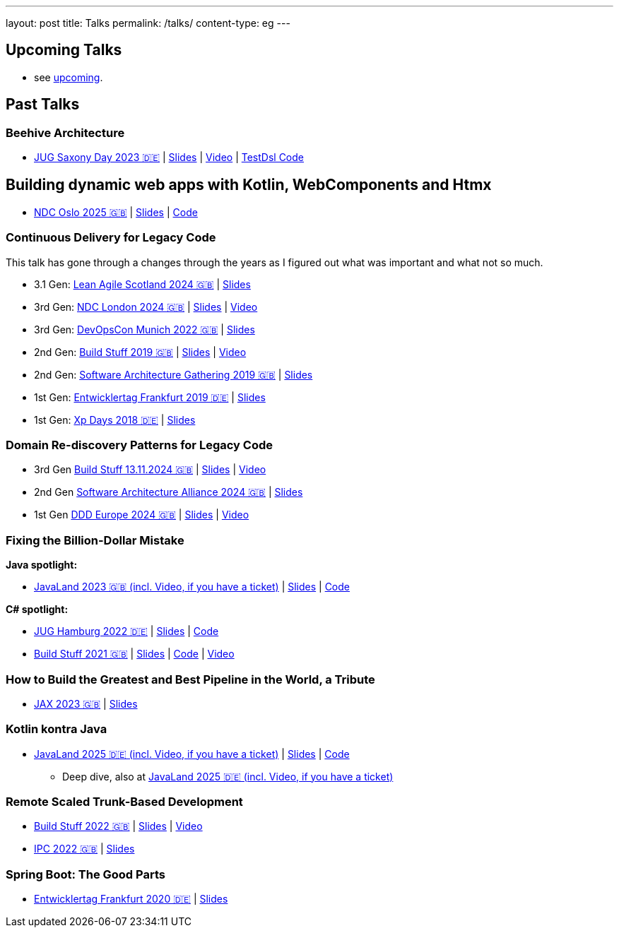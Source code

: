 ---
layout: post
title: Talks
permalink: /talks/
content-type: eg
---

== Upcoming Talks

* see link:/posts/upcoming[upcoming].

== Past Talks

=== Beehive Architecture

* link:https://jugsaxony.org/day/programm/details/130[JUG Saxony Day 2023 🇩🇪] | link:https://speakerdeck.com/richargh/bienenstock-architektur[Slides] | link:https://vimeo.com/875223690[Video] | link:https://github.com/Richargh/testdsl[TestDsl Code]

== Building dynamic web apps with Kotlin, WebComponents and Htmx

* link:https://ndcoslo.com/agenda/building-dynamic-web-apps-with-kotlin-webcomponents-and-htmx-0t8v/0anj1l2z5cy[NDC Oslo 2025 🇬🇧] | link:https://speakerdeck.com/richargh/building-dynamic-web-apps-with-kotlin-webcomponents-and-htmx-v1-at-ndc-oslo-2025[Slides] | link:https://github.com/Richargh/dynamic-websites-htmx-webcomponents-kotlinx-html[Code]

=== Continuous Delivery for Legacy Code

This talk has gone through a changes through the years as I figured out what was important and what not so much.

* 3.1 Gen: link:https://leanagile.scot/programme/continuous-delivery-legacy-code[Lean Agile Scotland 2024 🇬🇧] | link:https://speakerdeck.com/richargh/continuous-delivery-for-legacy-code-v3-dot-1-at-leanagile-scotland-2024[Slides]
* 3rd Gen: link:https://ndclondon.com/agenda/continuous-delivery-for-legacy-code-0u91/0dwbfexjawf[NDC London 2024 🇬🇧] | link:https://speakerdeck.com/richargh/continuous-delivery-for-legacy-code-ndc-london[Slides] | link:https://www.youtube.com/watch?v=djl2hJkzmGQ[Video]
* 3rd Gen: link:https://devopscon.io/microservices-software-architecture/continuous-delivery-for-legacy-code/[DevOpsCon Munich 2022 🇬🇧] | link:https://speakerdeck.com/richargh/continuous-delivery-for-legacy-code-devopscon-winter-2022[Slides]
* 2nd Gen: link:https://buildstuff2019.sched.com/event/UzgO/richard-gross-continuous-delivery-for-legacy-code[Build Stuff 2019 🇬🇧] | link:https://speakerdeck.com/richargh/continuous-delivery-for-legacy-code[Slides] | link:https://www.youtube.com/watch?v=AaexmSPQVpU[Video]
* 2nd Gen: link:https://www.the-architecture-gathering.de/programm/programm-details/1394/cd-for-legacy-code/[Software Architecture Gathering 2019 🇬🇧] | link:https://speakerdeck.com/richargh/cd-for-legacy-code[Slides]
* 1st Gen: link:https://entwicklertag.de/frankfurt/2019/continuous-delivery-für-legacy-systeme[Entwicklertag Frankfurt 2019 🇩🇪] | link:https://speakerdeck.com/richargh/continuous-delivery-fur-legacy-systeme-b1e871da-0151-45e1-9398-29604fca0218[Slides]
* 1st Gen: link:https://www.xpdays.de/2018/sessions/142-continuous-delivery-fuer-legacy-systeme.html[Xp Days 2018 🇩🇪] | link:https://speakerdeck.com/richargh/continuous-delivery-fur-legacy-systeme[Slides]

=== Domain Re-discovery Patterns for Legacy Code

* 3rd Gen link:https://www.buildstuff.events/[Build Stuff 13.11.2024 🇬🇧] | link:https://speakerdeck.com/richargh/domain-re-discovery-patterns-for-legacy-code-v3-at-buildstuff-2024[Slides] | link:https://www.youtube.com/watch?v=SoMI-KEADiM[Video]
* 2nd Gen link:https://www.software-architecture-alliance.de/2024/programm/konferenzprogramm#item-7971[Software Architecture Alliance 2024 🇬🇧] | link:https://speakerdeck.com/richargh/domain-re-discovery-patterns-for-legacy-code-v2-at-software-architecture-alliance-2024[Slides]
* 1st Gen link:https://2024.dddeurope.com/program/domain-re-discovery-patterns-for-legacy-code/[DDD Europe 2024 🇬🇧] | link:https://speakerdeck.com/richargh/domain-re-discovery-patterns-for-legacy-code-at-ddd-eu-2024[Slides] | link:https://www.youtube.com/watch?v=_TKqc784PH8[Video]

=== Fixing the Billion-Dollar Mistake

*Java spotlight:*

* link:https://meine.doag.org/events/javaland/2023/agenda/#agendaId.2006[JavaLand 2023 🇬🇧 (incl. Video, if you have a ticket)] | link:https://speakerdeck.com/richargh/fixing-the-billion-dollar-mistake-javaland[Slides] | link:https://github.com/Richargh/fixing-the-billion-dollar-mistake[Code]

*C# spotlight:*

* link:https://www.meetup.com/de-DE/jug-hamburg/events/past/[JUG Hamburg 2022 🇩🇪] | link:https://speakerdeck.com/richargh/de-fixing-the-billion-dollar-mistake-c-number-brille[Slides] | link:https://github.com/Richargh/fixing-the-billion-dollar-mistake[Code]
* link:https://events.pinetool.ai/2275/#sessions/83071[Build Stuff 2021 🇬🇧] | link:https://speakerdeck.com/richargh/fixing-the-billion-dollar-mistake-in-c-number[Slides] | link:https://github.com/Richargh/fixing-the-billion-dollar-mistake[Code] | link:https://www.youtube.com/watch?v=lCqdy6Qf-nM[Video]

=== How to Build the Greatest and Best Pipeline in the World, a Tribute

* link:https://jax.de/devops-continuous-delivery/building-pipelines[JAX 2023 🇬🇧] | link:https://speakerdeck.com/richargh/how-to-build-the-greatest-and-best-pipeline-in-the-world-jax-2023[Slides]

=== Kotlin kontra Java

* link:https://meine.doag.org/events/javaland/2025/agenda/#agendaId.5196[JavaLand 2025 🇩🇪 (incl. Video, if you have a ticket)] | https://speakerdeck.com/richargh/kotlin-kontra-java-braucht-man-2025-uberhaupt-noch-kotlin-v1-at-javaland-2025[Slides] | link:https://github.com/Richargh/kotlin-kontra-java[Code]
** Deep dive, also at link:https://meine.doag.org/events/javaland/2025/agenda/#agendaId.6080[JavaLand 2025 🇩🇪 (incl. Video, if you have a ticket)]

=== Remote Scaled Trunk-Based Development

* link:https://www.buildstuff.events/events/build-stuff-2022-hybrid-conference[Build Stuff 2022 🇬🇧] | link:https://speakerdeck.com/richargh/remote-scaled-trunk-based-development-build-stuff[Slides] | link:https://www.youtube.com/watch?v=NBjZ3wRXkxY[Video]
* link:https://phpconference.com/mixed/from-the-trenches-remote-scaled-trunk-based-development/[IPC 2022 🇬🇧] | link:https://speakerdeck.com/richargh/remote-scaled-trunk-based-development[Slides]

=== Spring Boot: The Good Parts

* link:https://entwicklertag.de/frankfurt/2020/spring-boot-%E2%80%93-good-parts-kotlin-level-beginner[Entwicklertag Frankfurt 2020 🇩🇪] | link:https://speakerdeck.com/richargh/spring-boot-the-good-parts-de-entwicklertag-2020[Slides]
